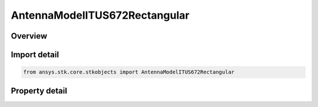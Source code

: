 AntennaModelITUS672Rectangular
==============================

.. py:class:: ansys.stk.core.stkobjects.AntennaModelITUS672Rectangular

   Bases: :py:class:`~ansys.stk.core.stkobjects.IAntennaModel`, :py:class:`~ansys.stk.core.stkobjects.IComponentInfo`, :py:class:`~ansys.stk.core.stkobjects.ICloneable`

   Class defining a ITU-R S672-4 rectangular antenna model.

.. py:currentmodule:: AntennaModelITUS672Rectangular

Overview
--------

.. tab-set::

    .. tab-item:: Properties
        
        .. list-table::
            :header-rows: 0
            :widths: auto

            * - :py:attr:`~ansys.stk.core.stkobjects.AntennaModelITUS672Rectangular.mainlobe_gain`
              - Get or set the main-lobe gain.
            * - :py:attr:`~ansys.stk.core.stkobjects.AntennaModelITUS672Rectangular.efficiency`
              - Get or set the efficiency.
            * - :py:attr:`~ansys.stk.core.stkobjects.AntennaModelITUS672Rectangular.major_dimension`
              - Get or set the major dimension.
            * - :py:attr:`~ansys.stk.core.stkobjects.AntennaModelITUS672Rectangular.minor_dimension`
              - Get or set the minor dimension.
            * - :py:attr:`~ansys.stk.core.stkobjects.AntennaModelITUS672Rectangular.use_mainlobe_model`
              - Get or set the option for enabling the mainlobe model.
            * - :py:attr:`~ansys.stk.core.stkobjects.AntennaModelITUS672Rectangular.override_half_beamwidth`
              - Get or set the option for overriding the half beamwidth.
            * - :py:attr:`~ansys.stk.core.stkobjects.AntennaModelITUS672Rectangular.half_beamwidth`
              - Get or set the half beamwidth.
            * - :py:attr:`~ansys.stk.core.stkobjects.AntennaModelITUS672Rectangular.near_in_sidelobe_level`
              - Get or set the near in sidelobe level.
            * - :py:attr:`~ansys.stk.core.stkobjects.AntennaModelITUS672Rectangular.farout_sidelobe_level`
              - Get or set the far out sidelobe level.



Import detail
-------------

.. code-block:: python

    from ansys.stk.core.stkobjects import AntennaModelITUS672Rectangular


Property detail
---------------

.. py:property:: mainlobe_gain
    :canonical: ansys.stk.core.stkobjects.AntennaModelITUS672Rectangular.mainlobe_gain
    :type: float

    Get or set the main-lobe gain.

.. py:property:: efficiency
    :canonical: ansys.stk.core.stkobjects.AntennaModelITUS672Rectangular.efficiency
    :type: float

    Get or set the efficiency.

.. py:property:: major_dimension
    :canonical: ansys.stk.core.stkobjects.AntennaModelITUS672Rectangular.major_dimension
    :type: float

    Get or set the major dimension.

.. py:property:: minor_dimension
    :canonical: ansys.stk.core.stkobjects.AntennaModelITUS672Rectangular.minor_dimension
    :type: float

    Get or set the minor dimension.

.. py:property:: use_mainlobe_model
    :canonical: ansys.stk.core.stkobjects.AntennaModelITUS672Rectangular.use_mainlobe_model
    :type: bool

    Get or set the option for enabling the mainlobe model.

.. py:property:: override_half_beamwidth
    :canonical: ansys.stk.core.stkobjects.AntennaModelITUS672Rectangular.override_half_beamwidth
    :type: bool

    Get or set the option for overriding the half beamwidth.

.. py:property:: half_beamwidth
    :canonical: ansys.stk.core.stkobjects.AntennaModelITUS672Rectangular.half_beamwidth
    :type: typing.Any

    Get or set the half beamwidth.

.. py:property:: near_in_sidelobe_level
    :canonical: ansys.stk.core.stkobjects.AntennaModelITUS672Rectangular.near_in_sidelobe_level
    :type: float

    Get or set the near in sidelobe level.

.. py:property:: farout_sidelobe_level
    :canonical: ansys.stk.core.stkobjects.AntennaModelITUS672Rectangular.farout_sidelobe_level
    :type: float

    Get or set the far out sidelobe level.


